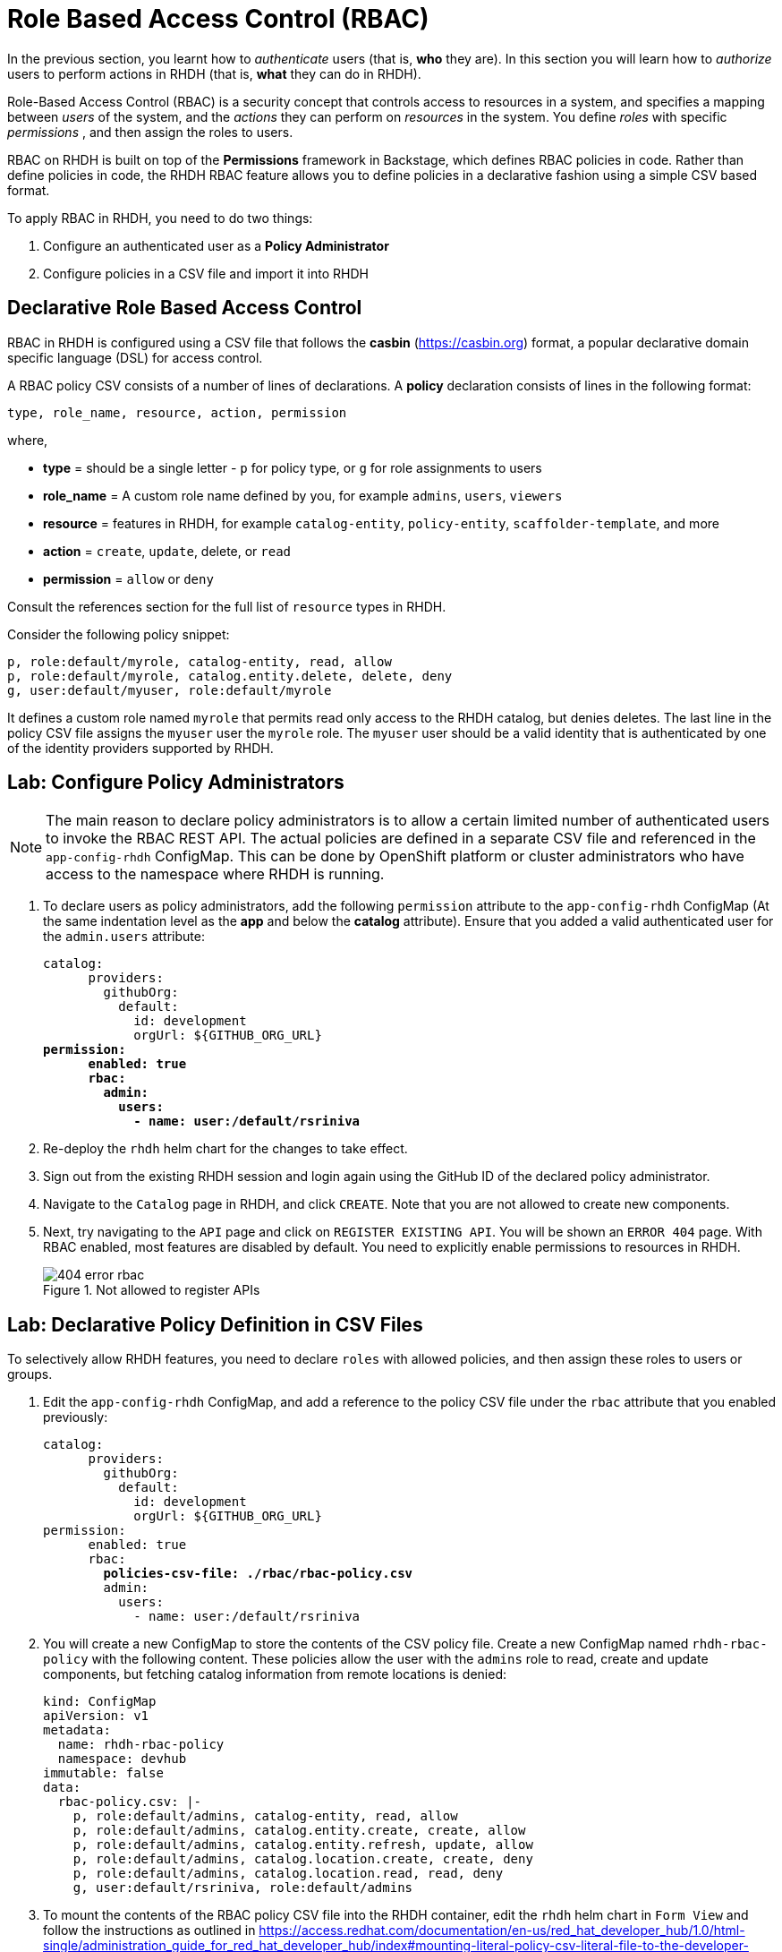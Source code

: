# Role Based Access Control (RBAC)
:navtitle: Role Based Access Control

In the previous section, you learnt how to _authenticate_ users (that is, *who* they are). In this section you will learn how to _authorize_ users to perform actions in RHDH (that is, *what* they can do in RHDH).

Role-Based Access Control (RBAC) is a security concept that controls access to resources in a system, and specifies a mapping between _users_ of the system, and the _actions_ they can perform on _resources_ in the system. You define _roles_ with specific _permissions_ , and then assign the roles to users.

RBAC on RHDH is built on top of the *Permissions* framework in Backstage, which defines RBAC policies in code. Rather than define policies in code, the RHDH RBAC feature allows you to define policies in a declarative fashion using a simple CSV based format.

To apply RBAC in RHDH, you need to do two things:

. Configure an authenticated user as a *Policy Administrator*
. Configure policies in a CSV file and import it into RHDH

## Declarative Role Based Access Control

RBAC in RHDH is configured using a CSV file that follows the *casbin* (https://casbin.org) format, a popular declarative domain specific language (DSL) for access control.

A RBAC policy CSV consists of a number of lines of declarations. A *policy* declaration consists of lines in the following format:

[source,csv]
----
type, role_name, resource, action, permission
----
where,

* *type* = should be a single letter - `p` for policy type, or `g` for role assignments to users
* *role_name* = A custom role name defined by you, for example `admins`, `users`, `viewers`
* *resource* = features in RHDH, for example `catalog-entity`, `policy-entity`, `scaffolder-template`, and more
* *action* = `create`, `update`, delete, or `read`
* *permission* = `allow` or `deny`

Consult the references section for the full list of `resource` types in RHDH.

Consider the following policy snippet:

[source, csv]
----
p, role:default/myrole, catalog-entity, read, allow
p, role:default/myrole, catalog.entity.delete, delete, deny
g, user:default/myuser, role:default/myrole
----

It defines a custom role named `myrole` that permits read only access to the RHDH catalog, but denies deletes. The last line in the policy CSV file assigns the `myuser` user the `myrole` role. The `myuser` user should be a valid identity that is authenticated by one of the identity providers supported by RHDH.

## Lab: Configure Policy Administrators

NOTE: The main reason to declare policy administrators is to allow a certain limited number of authenticated users to invoke the RBAC REST API. The actual policies are defined in a separate CSV file and referenced in the `app-config-rhdh` ConfigMap. This can be done by OpenShift platform or cluster administrators who have access to the namespace where RHDH is running.

. To declare users as policy administrators, add the following `permission` attribute to the `app-config-rhdh` ConfigMap (At the same indentation level as the *app* and below the *catalog* attribute). Ensure that you added a valid authenticated user for the `admin.users` attribute:
+
[subs=+quotes]
----
catalog:
      providers:
        githubOrg:
          default:
            id: development
            orgUrl: ${GITHUB_ORG_URL}
*permission:
      enabled: true
      rbac:
        admin:
          users:
            - name: user:/default/rsriniva*
----

. Re-deploy the `rhdh` helm chart for the changes to take effect.

. Sign out from the existing RHDH session and login again using the GitHub ID of the declared policy administrator.

. Navigate to the `Catalog` page in RHDH, and click `CREATE`. Note that you are not allowed to create new components.

. Next, try navigating to the `API` page and click on `REGISTER EXISTING API`. You will be shown an `ERROR 404` page. With RBAC enabled, most features are disabled by default. You need to explicitly enable permissions to resources in RHDH.
+
image::404-error-rbac.png[title=Not allowed to register APIs]

## Lab: Declarative Policy Definition in CSV Files

To selectively allow RHDH features, you need to declare `roles` with allowed policies, and then assign these roles to users or groups.

. Edit the `app-config-rhdh` ConfigMap, and add a reference to the policy CSV file under the `rbac` attribute that you enabled previously:
+
[subs=+quotes]
----
catalog:
      providers:
        githubOrg:
          default:
            id: development
            orgUrl: ${GITHUB_ORG_URL}
permission:
      enabled: true
      rbac:
        *policies-csv-file: ./rbac/rbac-policy.csv*
        admin:
          users:
            - name: user:/default/rsriniva
----

. You will create a new ConfigMap to store the contents of the CSV policy file. Create a new ConfigMap named `rhdh-rbac-policy` with the following content. These policies allow the user with the `admins` role to read, create and update components, but fetching catalog information from remote locations is denied:
+
[subs=+quotes]
----
kind: ConfigMap
apiVersion: v1
metadata:
  name: rhdh-rbac-policy
  namespace: devhub
immutable: false
data:
  rbac-policy.csv: |-
    p, role:default/admins, catalog-entity, read, allow
    p, role:default/admins, catalog.entity.create, create, allow
    p, role:default/admins, catalog.entity.refresh, update, allow
    p, role:default/admins, catalog.location.create, create, deny
    p, role:default/admins, catalog.location.read, read, deny
    g, user:default/rsriniva, role:default/admins
----

. To mount the contents of the RBAC policy CSV file into the RHDH container, edit the `rhdh` helm chart in `Form View` and follow the instructions as outlined in https://access.redhat.com/documentation/en-us/red_hat_developer_hub/1.0/html-single/administration_guide_for_red_hat_developer_hub/index#mounting-literal-policy-csv-literal-file-to-the-developer-hub-helm-chart. Ensure that the paths and name of ConfigMap match your set up.
+
image::container-vol-mounts.png[title=Container Volume Mounts Configuration]
+
image::container-volumes.png[title=Container Volumes Configuration]
+
image::rbac-configmap.png[title=RBAC ConfigMap Configuration]

. Re-deploy the helm chart to re-read the new configuration.

. Sign out and sign in again as the user (the user who was assigned the `admins` role) you mentioned in the policy CSV file. Navigate to the `Catalog` page, and click `CREATE`. Note that you are now allowed to create new components.

. Click `API` and note that you are now allowed to register new APIs.

. Try and register a new API or component by entering `https://github.com/backstage/backstage/blob/master/catalog-info.yaml` into the `Select URL` field, and then click `ANALYZE`. Note that the *deny* policy for `catalog.location` in your RBAC prevents RHDH from fetching the metadata about the component. You will see an error:
+
[subs=+quotes]
----
{"error":{"name":"NotAllowedError","message":""},"request":{"method":"POST","url":"/locations?dryRun=true"},"response":{"statusCode":403}}
----

. Change the `rhdh-rbac-policy` ConfigMap to *allow* `create` and `read` actions for the `catalog.location` resource and re-deploy your helm chart. You should now be able to create new components and the metadata fetches from remote Git repositories should work as before.

. You can experiment with enabling and disabling various components of RHDH by following the permissions guide at https://github.com/janus-idp/backstage-plugins/blob/main/plugins/rbac-backend/docs/permissions.md. Some plugins and their features can be controlled using RBAC.

WARNING: There is a bug in the RBAC system when database persistence is enabled for RBAC. Do not enable the `database` attribute in the rbac `permission` block in `app-config-rhdh`!

WARNING: You may encounter inconsistencies and bugs with RBAC, and policy examples are scarcely documented. There are plans to introduce a web based UI for policy management in future releases of RHDH. It is recommended to keep the RBAC system *disabled* when you trying out features and functionality of RHDH like Software Templates, plugins, Search, and more. Turn it back on only if you know what you are doing and you fully understand the impact of policy files.

## RBAC REST API

RHDH provides an RBAC REST API that you can use to manage the permissions and roles programmatically. This API can be used to automate the maintenance of RHDH permission policies and roles.

You can perform the following actions with the REST API:

* Retrieve information about all permission policies or specific permission policies, or roles
* Create, update, or delete a permission policy or a role
* Retrieve permission policy information about static plugins

WARNING: If RBAC is enabled, you may need to permit actions on the `policy.entity` resource for read, create and update to view and change policies using the REST API. Recall that the default policy is to deny, so you will see `HTTP 401 Unauthorized` errors if you make REST calls without policy changes.

Detailed coverage of the REST API is beyond the scope of this course. Consult the references section for more details.

## References
* https://access.redhat.com/documentation/en-us/red_hat_developer_hub/1.0/html-single/administration_guide_for_red_hat_developer_hub/index#con-rbac-overview_admin-rhdh[RBAC in RHDH^]
* https://backstage.io/docs/permissions/overview[Permissions Policy in Backstage^]
* https://access.redhat.com/documentation/en-us/red_hat_developer_hub/1.0/html-single/administration_guide_for_red_hat_developer_hub/index#ref-rbac-rest-api-endpoints_admin-rhdh[RBAC REST API^]
* https://www.youtube.com/watch?v=V8SwbSRE8CQ[Janus IDP Community Meeting - RBAC^]
* https://github.com/janus-idp/backstage-plugins/blob/main/plugins/rbac-backend/docs/apis.md[Janus IDP RBAC REST API^]
* https://github.com/janus-idp/backstage-plugins/blob/main/plugins/rbac-backend/docs/permissions.md[RBAC resource types in RHDH^]